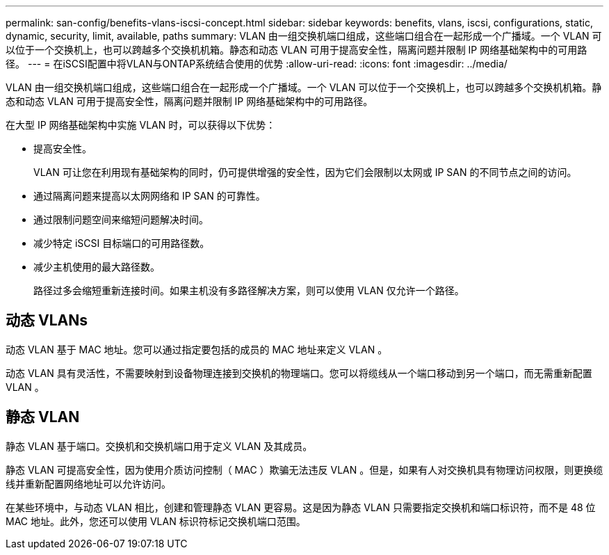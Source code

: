 ---
permalink: san-config/benefits-vlans-iscsi-concept.html 
sidebar: sidebar 
keywords: benefits, vlans, iscsi, configurations, static, dynamic, security, limit, available, paths 
summary: VLAN 由一组交换机端口组成，这些端口组合在一起形成一个广播域。一个 VLAN 可以位于一个交换机上，也可以跨越多个交换机机箱。静态和动态 VLAN 可用于提高安全性，隔离问题并限制 IP 网络基础架构中的可用路径。 
---
= 在iSCSI配置中将VLAN与ONTAP系统结合使用的优势
:allow-uri-read: 
:icons: font
:imagesdir: ../media/


[role="lead"]
VLAN 由一组交换机端口组成，这些端口组合在一起形成一个广播域。一个 VLAN 可以位于一个交换机上，也可以跨越多个交换机机箱。静态和动态 VLAN 可用于提高安全性，隔离问题并限制 IP 网络基础架构中的可用路径。

在大型 IP 网络基础架构中实施 VLAN 时，可以获得以下优势：

* 提高安全性。
+
VLAN 可让您在利用现有基础架构的同时，仍可提供增强的安全性，因为它们会限制以太网或 IP SAN 的不同节点之间的访问。

* 通过隔离问题来提高以太网网络和 IP SAN 的可靠性。
* 通过限制问题空间来缩短问题解决时间。
* 减少特定 iSCSI 目标端口的可用路径数。
* 减少主机使用的最大路径数。
+
路径过多会缩短重新连接时间。如果主机没有多路径解决方案，则可以使用 VLAN 仅允许一个路径。





== 动态 VLANs

动态 VLAN 基于 MAC 地址。您可以通过指定要包括的成员的 MAC 地址来定义 VLAN 。

动态 VLAN 具有灵活性，不需要映射到设备物理连接到交换机的物理端口。您可以将缆线从一个端口移动到另一个端口，而无需重新配置 VLAN 。



== 静态 VLAN

静态 VLAN 基于端口。交换机和交换机端口用于定义 VLAN 及其成员。

静态 VLAN 可提高安全性，因为使用介质访问控制（ MAC ）欺骗无法违反 VLAN 。但是，如果有人对交换机具有物理访问权限，则更换缆线并重新配置网络地址可以允许访问。

在某些环境中，与动态 VLAN 相比，创建和管理静态 VLAN 更容易。这是因为静态 VLAN 只需要指定交换机和端口标识符，而不是 48 位 MAC 地址。此外，您还可以使用 VLAN 标识符标记交换机端口范围。
